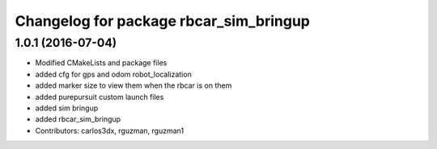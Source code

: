 ^^^^^^^^^^^^^^^^^^^^^^^^^^^^^^^^^^^^^^^
Changelog for package rbcar_sim_bringup
^^^^^^^^^^^^^^^^^^^^^^^^^^^^^^^^^^^^^^^

1.0.1 (2016-07-04)
------------------
* Modified CMakeLists and package files
* added cfg for gps and odom robot_localization
* added marker size to view them when the rbcar is on them
* added purepursuit custom launch files
* added sim bringup
* added rbcar_sim_bringup
* Contributors: carlos3dx, rguzman, rguzman1
